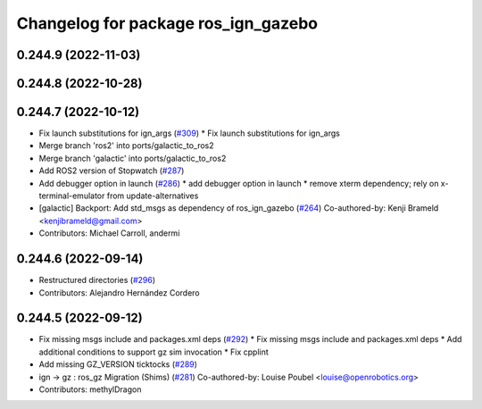 ^^^^^^^^^^^^^^^^^^^^^^^^^^^^^^^^^^^^
Changelog for package ros_ign_gazebo
^^^^^^^^^^^^^^^^^^^^^^^^^^^^^^^^^^^^

0.244.9 (2022-11-03)
--------------------

0.244.8 (2022-10-28)
--------------------

0.244.7 (2022-10-12)
--------------------
* Fix launch substitutions for ign_args (`#309 <https://github.com/gazebosim/ros_gz/issues/309>`_)
  * Fix launch substitutions for ign_args
* Merge branch 'ros2' into ports/galactic_to_ros2
* Merge branch 'galactic' into ports/galactic_to_ros2
* Add ROS2 version of Stopwatch (`#287 <https://github.com/gazebosim/ros_gz/issues/287>`_)
* Add debugger option in launch (`#286 <https://github.com/gazebosim/ros_gz/issues/286>`_)
  * add debugger option in launch
  * remove xterm dependency; rely on x-terminal-emulator from update-alternatives
* [galactic] Backport: Add std_msgs as dependency of ros_ign_gazebo (`#264 <https://github.com/gazebosim/ros_gz/issues/264>`_)
  Co-authored-by: Kenji Brameld <kenjibrameld@gmail.com>
* Contributors: Michael Carroll, andermi

0.244.6 (2022-09-14)
--------------------
* Restructured directories (`#296 <https://github.com/gazebosim/ros_gz/issues/296>`_)
* Contributors: Alejandro Hernández Cordero

0.244.5 (2022-09-12)
--------------------
* Fix missing msgs include and packages.xml deps (`#292 <https://github.com/gazebosim/ros_gz/issues/292>`_)
  * Fix missing msgs include and packages.xml deps
  * Add additional conditions to support gz sim invocation
  * Fix cpplint
* Add missing GZ_VERSION ticktocks (`#289 <https://github.com/gazebosim/ros_gz/issues/289>`_)
* ign -> gz : ros_gz Migration (Shims) (`#281 <https://github.com/gazebosim/ros_gz/issues/281>`_)
  Co-authored-by: Louise Poubel <louise@openrobotics.org>
* Contributors: methylDragon
